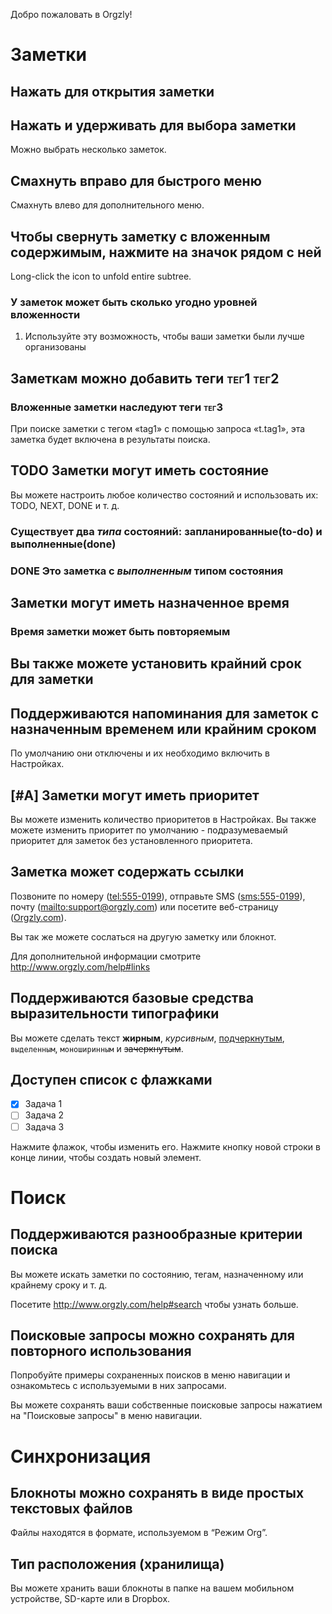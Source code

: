 Добро пожаловать в Orgzly!

* Заметки
** Нажать для открытия заметки
** Нажать и удерживать для выбора заметки

Можно выбрать несколько заметок.

** Смахнуть вправо для быстрого меню

Смахнуть влево для дополнительного меню.

** Чтобы свернуть заметку с вложенным содержимым, нажмите на значок рядом с ней

Long-click the icon to unfold entire subtree.

*** У заметок может быть сколько угодно уровней вложенности
**** Используйте эту возможность, чтобы ваши заметки были лучше организованы

** Заметкам можно добавить теги :тег1:тег2:
*** Вложенные заметки наследуют теги :тег3:

При поиске заметки с тегом «tag1» с помощью запроса «t.tag1», эта заметка будет включена в результаты поиска.

** TODO Заметки могут иметь состояние

Вы можете настроить любое количество состояний и использовать их: TODO, NEXT, DONE и т. д.

*** Существует два /типа/ состояний: запланированные(to-do) и выполненные(done)

*** DONE Это заметка с /выполненным/ типом состояния
CLOSED: [2018-01-24 Wed 17:00]

** Заметки могут иметь назначенное время
SCHEDULED: <2015-02-20 Fri 15:15>

*** Время заметки может быть повторяемым
SCHEDULED: <2015-02-16 Mon .+2d>

** Вы также можете установить крайний срок для заметки
DEADLINE: <2015-02-20 Fri>

** Поддерживаются напоминания для заметок с назначенным временем или крайним сроком

По умолчанию они отключены и их необходимо включить в Настройках.

** [#A] Заметки могут иметь приоритет

Вы можете изменить количество приоритетов в Настройках. Вы также можете изменить приоритет по умолчанию - подразумеваемый приоритет для заметок без установленного приоритета.

** Заметка может содержать ссылки

Позвоните по номеру (tel:555-0199), отправьте SMS (sms:555-0199), почту (mailto:support@orgzly.com) или посетите веб-страницу ([[http://www.orgzly.com][Orgzly.com]]).

Вы так же можете сослаться на другую заметку или блокнот.

Для дополнительной информации смотрите http://www.orgzly.com/help#links

** Поддерживаются базовые средства выразительности типографики

Вы можете сделать текст *жирным*, /курсивным/, _подчеркнутым_, =выделенным=, ~моноширинным~ и +зачеркнутым+.

** Доступен список c флажками

- [X] Задача 1
- [ ] Задача 2
- [ ] Задача 3

Нажмите флажок, чтобы изменить его. Нажмите кнопку новой строки в конце линии, чтобы создать новый элемент.

* Поиск
** Поддерживаются разнообразные критерии поиска

Вы можете искать заметки по состоянию, тегам, назначенному или крайнему сроку и т. д.

Посетите http://www.orgzly.com/help#search чтобы узнать больше.

** Поисковые запросы можно сохранять для повторного использования

Попробуйте примеры сохраненных поисков в меню навигации и ознакомьтесь с используемыми в них запросами.

Вы можете сохранять ваши собственные поисковые запросы нажатием на "Поисковые запросы" в меню навигации.

* Синхронизация

** Блокноты можно сохранять в виде простых текстовых файлов

Файлы находятся в формате, используемом в “Режим Org”.

** Тип расположения (хранилища)

Вы можете хранить ваши блокноты в папке на вашем мобильном устройстве, SD-карте или в Dropbox.
